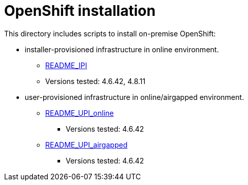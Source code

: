 = OpenShift installation 

This directory includes scripts to install on-premise OpenShift:

* installer-provisioned infrastructure in online environment.
** link:README_IPI_online.adoc[README_IPI]
** Versions tested: 4.6.42, 4.8.11
* user-provisioned infrastructure in online/airgapped environment.
** link:README_online.adoc[README_UPI_online]
*** Versions tested: 4.6.42
** link:README_airgapped.adoc[README_UPI_airgapped]
*** Versions tested: 4.6.42


